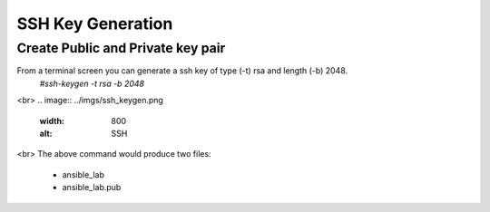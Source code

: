 SSH Key Generation
==============

.. |br| raw::html

Create Public and Private key pair
----

From a terminal screen you can generate a ssh key of type (-t) rsa and length (-b) 2048.
    `#ssh-keygen -t rsa -b 2048`
<br>
.. image:: ../imgs/ssh_keygen.png
   :width: 800
   :alt: SSH
<br>
The above command would produce two files:
 - ansible_lab
 - ansible_lab.pub
